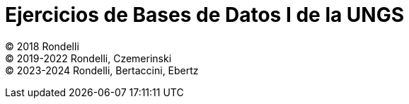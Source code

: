 = Ejercicios de Bases de Datos I de la UNGS

© 2018 Rondelli +
© 2019-2022 Rondelli, Czemerinski +
© 2023-2024 Rondelli, Bertaccini, Ebertz
